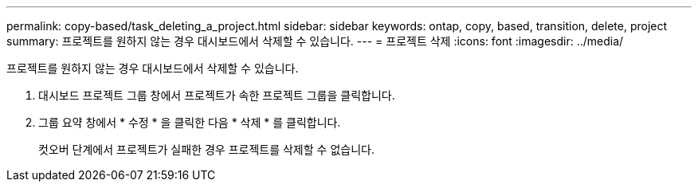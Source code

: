 ---
permalink: copy-based/task_deleting_a_project.html 
sidebar: sidebar 
keywords: ontap, copy, based, transition, delete, project 
summary: 프로젝트를 원하지 않는 경우 대시보드에서 삭제할 수 있습니다. 
---
= 프로젝트 삭제
:icons: font
:imagesdir: ../media/


[role="lead"]
프로젝트를 원하지 않는 경우 대시보드에서 삭제할 수 있습니다.

. 대시보드 프로젝트 그룹 창에서 프로젝트가 속한 프로젝트 그룹을 클릭합니다.
. 그룹 요약 창에서 * 수정 * 을 클릭한 다음 * 삭제 * 를 클릭합니다.
+
컷오버 단계에서 프로젝트가 실패한 경우 프로젝트를 삭제할 수 없습니다.


